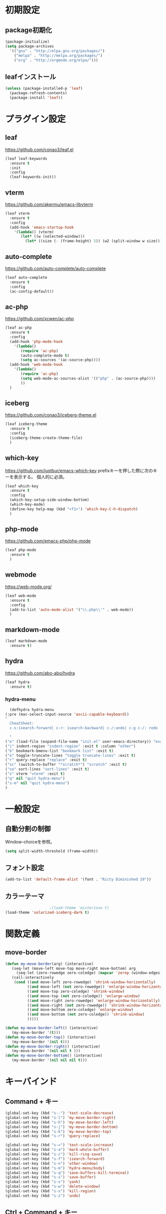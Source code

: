 * 初期設定
** package初期化
   #+begin_src emacs-lisp
     (package-initialize)
     (setq package-archives
	   '(("gnu" . "http://elpa.gnu.org/packages/")
	     ("melpa" . "http://melpa.org/packages/")
	     ("org" . "http://orgmode.org/elpa/")))
   #+end_src
** leafインストール
   #+begin_src emacs-lisp
     (unless (package-installed-p 'leaf)
       (package-refresh-contents)
       (package-install 'leaf))
   #+end_src
* プラグイン設定

** leaf
   https://github.com/conao3/leaf.el
   #+begin_src emacs-lisp
     (leaf leaf-keywords
       :ensure t
       :init
       :config
       (leaf-keywords-init))
   #+end_src

** vterm
   https://github.com/akermu/emacs-libvterm
   #+begin_src emacs-lisp
     (leaf vterm
       :ensure t
       :config
       (add-hook 'emacs-startup-hook
		 '(lambda() (vterm)
		    (let* ((w (selected-window)))
		      (let* ((size (- (frame-height) 5)) (w2 (split-window w size))))))))

   #+end_src
   
** auto-complete
   https://github.com/auto-complete/auto-complete
   #+begin_src emacs-lisp
     (leaf auto-complete
       :ensure t
       :config
       (ac-config-default))
   #+end_src

** ac-php
   https://github.com/xcwen/ac-php
   #+begin_src emacs-lisp
     (leaf ac-php
       :ensure t
       :config
       (add-hook 'php-mode-hook
		 '(lambda()
		    (require 'ac-php)
		    (auto-complete-mode t)
		    (setq ac-sources '(ac-source-php))))
       (add-hook 'web-mode-hook
		 '(lambda()
		    (require 'ac-php)
		    (setq web-mode-ac-sources-alist '(("php" . (ac-source-php))))
		    ))
       )
   #+end_src   

** iceberg
   https://github.com/conao3/iceberg-theme.el
   #+begin_src emacs-lisp
     (leaf iceberg-theme
       :ensure t
       :config
       (iceberg-theme-create-theme-file)
       )
   #+end_src

** which-key
   https://github.com/justbur/emacs-which-key
   prefixキーを押した際に次のキーを表示する。
   個人的に必須。
   #+begin_src emacs-lisp
     (leaf which-key
       :ensure t
       :config
       (which-key-setup-side-window-bottom)
       (which-key-mode)
       (define-key help-map (kbd "<f1>") 'which-key-C-h-dispatch)
       )
   #+end_src
** php-mode
   https://github.com/emacs-php/php-mode
   #+begin_src emacs-lisp
     (leaf php-mode
       :ensure t
       )

   #+end_src
   
** webmode
   [[https://web-mode.org/]]
   #+begin_src emacs-lisp
     (leaf web-mode
       :ensure t
       :config
       (add-to-list 'auto-mode-alist '("\\.php\\'" . web-mode))
       )
   #+end_src

** markdown-mode
   #+begin_src emacs-lisp
     (leaf markdown-mode
       :ensure t)
   #+end_src

** hydra
   [[https://github.com/abo-abo/hydra]]
   #+begin_src emacs-lisp
     (leaf hydra
       :ensure t)
   #+end_src
*** hydra-menu
    #+begin_src emacs-lisp
      (defhydra hydra-menu
	(:pre (mac-select-input-source 'ascii-capable-keyboard))
	"
      CheatSheet:
      c-s:isearch-forward| c-r: isearch-backward| c-/:undo| c-g c-/: redo

      "
	("e" (load-file (expand-file-name "init.el" user-emacs-directory)) "eval-init.el" :exit t :column "[e]val")
	("i" indent-region "indent-region" :exit t :column "other")
	("b" bookmark-bmenu-list "bookmark list" :exit t)
	("o" toggle-truncate-lines "toggle truncate-lines" :exit t)
	("r" query-replace "replace" :exit t)
	("sc" (switch-to-buffer "*scratch*") "scratch" :exit t)
	("so" sort-lines "sort-lines" :exit t)
	("v" vterm "vterm" :exit t)
	("q" nil "quit hydra-menu")
	("s-m" nil "quit hydra-menu")
	)

    #+end_src

* 一般設定

** 自動分割の制御
   Window-choiceを参照。
   #+begin_src emacs-lisp
     (setq split-width-threshold (frame-width))
   #+end_src   

** フォント設定
   #+begin_src emacs-lisp
     (add-to-list 'default-frame-alist '(font . "Ricty Diminished 19"))

   #+end_src

** カラーテーマ
   #+begin_src emacs-lisp
					     ;(load-theme 'misterioso t)
     (load-theme 'solarized-iceberg-dark t)
   #+end_src

* 関数定義
** move-border
   #+begin_src emacs-lisp
     (defun my-move-border(arg) (interactive)
	    (seq-let (move-left move-top move-right move-bottom) arg
	      (seq-let (zero-rowedge zero-coledge) (mapcar 'zerop (window-edges))
		(call-interactively
		 (cond ((and move-left zero-rowedge) 'shrink-window-horizontally)
		       ((and move-left (not zero-rowedge)) 'enlarge-window-horizontally)
		       ((and move-top zero-coledge) 'shrink-window)
		       ((and move-top (not zero-coledge)) 'enlarge-window)
		       ((and move-right zero-rowedge) 'enlarge-window-horizontally)
		       ((and move-right (not zero-rowedge)) 'shrink-window-horizontally)
		       ((and move-bottom zero-coledge) 'enlarge-window)
		       ((and move-bottom (not zero-coledge)) 'shrink-window)
		       )))))

     (defun my-move-border-left() (interactive)
	    (my-move-border '(t)))
     (defun my-move-border-top() (interactive)
	    (my-move-border '(nil t)))
     (defun my-move-border-right() (interactive)
	    (my-move-border '(nil nil t )))
     (defun my-move-border-bottom() (interactive)
	    (my-move-border '(nil nil nil t)))
   #+end_src


* キーバインド
** Command + キー
   #+BEGIN_SRC emacs-lisp
     (global-set-key (kbd "s--") 'text-scale-decrease)
     (global-set-key (kbd "s-l") 'my-move-border-right)
     (global-set-key (kbd "s-h") 'my-move-border-left)
     (global-set-key (kbd "s-j") 'my-move-border-bottom)
     (global-set-key (kbd "s-k") 'my-move-border-top)
     (global-set-key (kbd "s-r") 'query-replace)

     (global-set-key (kbd "s-=") 'text-scale-increase)
     (global-set-key (kbd "s-a") 'mark-whole-buffer)
     (global-set-key (kbd "s-c") 'kill-ring-save)
     (global-set-key (kbd "s-f") 'isearch-forward)
     (global-set-key (kbd "s-n") 'other-window)
     (global-set-key (kbd "s-m") 'hydra-menu/body)
     (global-set-key (kbd "s-q") 'save-buffers-kill-terminal)
     (global-set-key (kbd "s-s") 'save-buffer)
     (global-set-key (kbd "s-v") 'yank)
     (global-set-key (kbd "s-w") 'delete-window)
     (global-set-key (kbd "s-x") 'kill-region)
     (global-set-key (kbd "s-z") 'undo)

   #+END_SRC

** Ctrl + Command + キー
   #+begin_src emacs-lisp
     (define-key global-map (kbd "C-s-f") 'toggle-frame-fullscreen)
   #+end_src

** Ctrl + Shift + キー
   #+begin_src emacs-lisp
					     ;(global-set-key (kbd "C-S-V") 'scroll-down-command)
   #+end_src

* 変数
  #+BEGIN_SRC emacs-lisp
    (display-time-mode 1)
    (global-display-line-numbers-mode)
    (ido-mode 1)
    (mac-auto-ascii-mode 1)
    (menu-bar-mode -1)
    (savehist-mode 1)
    (setq tab-always-indent 'complete)
    (setq mac-command-key-is-meta nil)
    (setq mac-command-modifier 'super)
    (setq mac-option-modifier 'meta)
    (setq mac-pass-command-to-system nil)
    (setq org-use-speed-commands t)
    (show-paren-mode 1)
    (set-face-foreground 'show-paren-match "#ff0000")
    (tool-bar-mode -1)
  #+END_SRC



